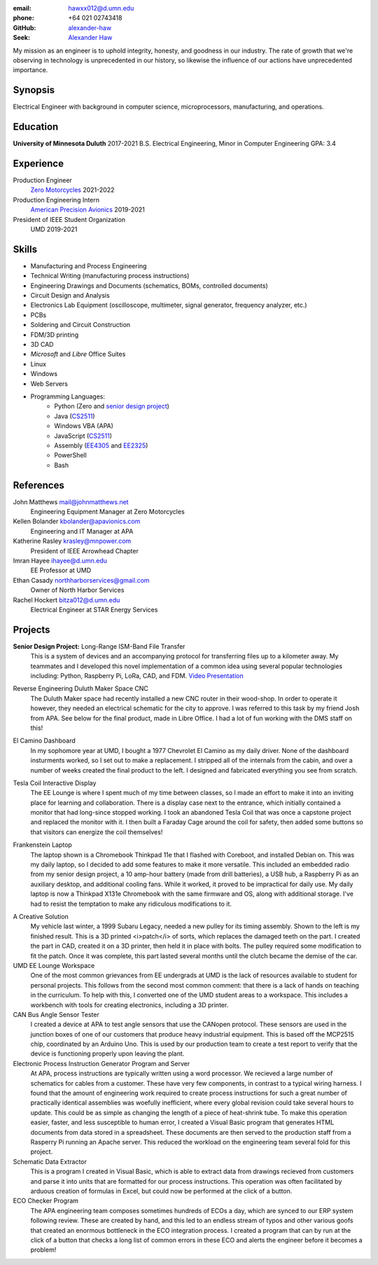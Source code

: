 :email: hawxx012@d.umn.edu
:phone: +64 021 02743418

:GitHub: `alexander-haw <https://github.com/alexander-haw>`_
:Seek: `Alexander Haw <https://www.seek.co.nz/profile/alexander-haw-a2Mavu3g1m>`_

My mission as an engineer is to uphold integrity, honesty, and goodness in our industry.
The rate of growth that we're observing in technology is unprecedented in our history, so likewise the influence of our actions have unprecedented importance.

Synopsis
--------
Electrical Engineer with background in computer science, microprocessors, manufacturing, and operations.

Education
---------

**University of Minnesota Duluth** 2017-2021
B.S. Electrical Engineering, Minor in Computer Engineering
GPA: 3.4

Experience
----------

Production Engineer
    `Zero Motorcycles <https://www.zeromotorcycles.com/>`_ 2021-2022
Production Engineering Intern
    `American Precision Avionics <https://www.apavionics.com/>`_ 2019-2021
President of IEEE Student Organization
    UMD 2019-2021

Skills
------

* Manufacturing and Process Engineering
* Technical Writing (manufacturing process instructions)
* Engineering Drawings and Documents (schematics, BOMs, controlled documents)
* Circuit Design and Analysis
* Electronics Lab Equipment (oscilloscope, multimeter, signal generator, frequency analyzer, etc.)
* PCBs
* Soldering and Circuit Construction
* FDM/3D printing
* 3D CAD
* *Microsoft* and *Libre* Office Suites
* Linux
* Windows
* Web Servers
* Programming Languages:
    * Python (Zero and `senior design project <#seniord>`_)
    * Java (`CS2511 <https://www.d.umn.edu/~tcolburn/cs2511/syllabus.xhtml>`_)
    * Windows VBA (APA)
    * JavaScript (`CS2511 <https://www.d.umn.edu/~tcolburn/cs2511/syllabus.xhtml>`_)
    * Assembly (`EE4305 <./pdf/ee4305.pdf>`_ and `EE2325 <./pdf/ee2325.pdf>`_)
    * PowerShell
    * Bash

References
----------

John Matthews mail@johnmatthews.net
	Engineering Equipment Manager at Zero Motorcycles

Kellen Bolander kbolander@apavionics.com
	Engineering and IT Manager at APA

Katherine Rasley krasley@mnpower.com
	President of IEEE Arrowhead Chapter

Imran Hayee ihayee@d.umn.edu
	EE Professor at UMD

Ethan Casady northharborservices@gmail.com
	Owner of North Harbor Services

Rachel Hockert bitza012@d.umn.edu
	Electrical Engineer at STAR Energy Services

Projects
--------

.. thumbnail:: _images/senior_d.jpg
    :width: 300px

**Senior Design Project:** Long-Range ISM-Band File Transfer
	This is a system of devices and an accompanying protocol for transferring files up to a kilometer away. My teammates and I developed this novel implementation of a common idea using several popular technologies including: Python, Raspberry Pi, LoRa, CAD, and FDM.
	`Video Presentation <https://youtu.be/p_xYzZlvcl0>`_
		
.. thumbnail:: _images/dms_masso.png
    :width: 300px

Reverse Engineering Duluth Maker Space CNC
	The Duluth Maker space had recently installed a new CNC router in their wood-shop. In order to operate it however, they needed an electrical schematic for the city to approve. I was referred to this task by my friend Josh from APA.
	See below for the final product, made in Libre Office. I had a lot of fun working with the DMS staff on this!
	
.. thumbnail:: _images/camino_final.jpg
    :width: 300px
.. thumbnail:: _images/camino_wiring.jpg
    :width: 300px
.. thumbnail:: _images/camino_before.jpg
    :width: 300px

El Camino Dashboard
	In my sophomore year at UMD, I bought a 1977 Chevrolet El Camino as my daily driver. None of the dashboard insturments worked, so I set out to make a replacement. I stripped all of the internals from the cabin, and over a number of weeks created the final product to the left. I designed and fabricated everything you see from scratch.

.. thumbnail:: _images/tesla_display.jpg
    :width: 300px
.. thumbnail:: _images/tesla_cage.jpg
    :width: 300px

Tesla Coil Interactive Display
	The EE Lounge is where I spent much of my time between classes, so I made an effort to make it into an inviting place for learning and collaboration. There is a display case next to the entrance, which initially contained a monitor that had long-since stopped working. I took an abandoned Tesla Coil that was once a capstone project and replaced the monitor with it. I then built a Faraday Cage around the coil for safety, then added some buttons so that visitors can energize the coil themselves!

.. thumbnail:: _images/dinkpad_side.jpg
    :width: 300px
.. thumbnail:: _images/dinkpad_final.jpg
    :width: 300px

Frankenstein Laptop
	The laptop shown is a Chromebook Thinkpad 11e that I flashed with Coreboot, and installed Debian on. This was my daily laptop, so I decided to add some features to make it more versatile. This included an embedded radio from my senior design project, a 10 amp-hour battery (made from drill batteries), a USB hub, a Raspberry Pi as an auxiliary desktop, and additional cooling fans. While it worked, it proved to be impractical for daily use.
	My daily laptop is now a Thinkpad X131e Chromebook with the same firmware and OS, along with additional storage. I've had to resist the temptation to make any ridiculous modifications to it.

.. thumbnail:: _images/sprocket_insitu.jpg
    :width: 300px
.. thumbnail:: _images/sprocket_printing.jpg
    :width: 300px

A Creative Solution
	My vehicle last winter, a 1999 Subaru Legacy, needed a new pulley for its timing assembly. Shown to the left is my finished result. This is a 3D printed <i>patch</i> of sorts, which replaces the damaged teeth on the part. I created the part in CAD, created it on a 3D printer, then held it in place with bolts. The pulley required some modification to fit the patch. Once it was complete, this part lasted several months until the clutch became the demise of the car.

UMD EE Lounge Workspace
	One of the most common grievances from EE undergrads at UMD is the lack of resources available to student for personal projects. This follows from the second most common comment: that there is a lack of hands on teaching in the curriculum.
	To help with this, I converted one of the UMD student areas to a workspace. This includes a workbench with tools for creating electronics, including a 3D printer. 

CAN Bus Angle Sensor Tester
	I created a device at APA to test angle sensors that use the CANopen protocol. These sensors are used in the junction boxes of one of our customers that produce heavy industrial equipment.
	This is based off the MCP2515 chip, coordinated by an Arduino Uno. This is used by our production team to create a test report to verify that the device is functioning properly upon leaving the plant.

Electronic Process Instruction Generator Program and Server
	At APA, process instructions are typically written using a word processor. We recieved a large number of schematics for cables from a customer. These have very few components, in contrast to a typical wiring harness. I found that the amount of engineering work required to create process instructions for such a great number of practically identical assemblies was woefully inefficient, where every global revision could take several hours to update. This could be as simple as changing the length of a piece of heat-shrink tube.
	To make this operation easier, faster, and less susceptible to human error, I created a Visual Basic program that generates HTML documents from data stored in a spreadsheet. These documents are then served to the production staff from a Rasperry Pi running an Apache server. This reduced the workload on the engineering team several fold for this project.

Schematic Data Extractor
	This is a program I created in Visual Basic, which is able to extract data from drawings recieved from customers and parse it into units that are formatted for our process instructions. This operation was often facilitated by arduous creation of formulas in Excel, but could now be performed at the click of a button.

ECO Checker Program
	The APA engineering team composes sometimes hundreds of ECOs a day, which are synced to our ERP system following review. These are created by hand, and this led to an endless stream of typos and other various goofs that created an enormous bottleneck in the ECO integration process.
	I created a program that can by run at the click of a button that checks a long list of common errors in these ECO and alerts the engineer before it becomes a problem!
